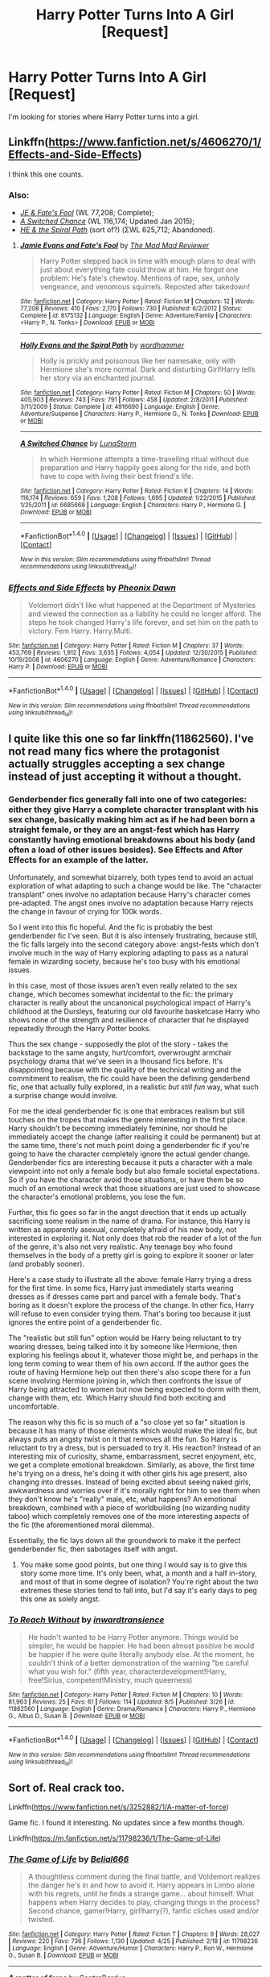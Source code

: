 #+TITLE: Harry Potter Turns Into A Girl [Request]

* Harry Potter Turns Into A Girl [Request]
:PROPERTIES:
:Score: 11
:DateUnix: 1471182020.0
:DateShort: 2016-Aug-14
:FlairText: Request
:END:
I'm looking for stories where Harry Potter turns into a girl.


** Linkffn([[https://www.fanfiction.net/s/4606270/1/Effects-and-Side-Effects]])

I think this one counts.
:PROPERTIES:
:Author: Wirenfeldt
:Score: 5
:DateUnix: 1471184539.0
:DateShort: 2016-Aug-14
:END:

*** Also:

- /[[https://www.fanfiction.net/s/8175132/1/Jamie-Evans-and-Fate-s-Fool][JE & Fate's Fool]]/ (WL 77,208; Complete);
- /[[https://www.fanfiction.net/s/6685668/1/A-Switched-Chance][A Switched Chance]]/ (WL 116,174; Updated Jan 2015);
- /[[https://www.fanfiction.net/u/1485356/wordhammer][HE & the Spiral Path]]/ (sort of?) (ΣWL 625,712; Abandoned).
:PROPERTIES:
:Author: OutOfNiceUsernames
:Score: 8
:DateUnix: 1471187905.0
:DateShort: 2016-Aug-14
:END:

**** [[http://www.fanfiction.net/s/8175132/1/][*/Jamie Evans and Fate's Fool/*]] by [[https://www.fanfiction.net/u/699762/The-Mad-Mad-Reviewer][/The Mad Mad Reviewer/]]

#+begin_quote
  Harry Potter stepped back in time with enough plans to deal with just about everything fate could throw at him. He forgot one problem: He's fate's chewtoy. Mentions of rape, sex, unholy vengeance, and venomous squirrels. Reposted after takedown!
#+end_quote

^{/Site/: [[http://www.fanfiction.net/][fanfiction.net]] *|* /Category/: Harry Potter *|* /Rated/: Fiction M *|* /Chapters/: 12 *|* /Words/: 77,208 *|* /Reviews/: 410 *|* /Favs/: 2,170 *|* /Follows/: 730 *|* /Published/: 6/2/2012 *|* /Status/: Complete *|* /id/: 8175132 *|* /Language/: English *|* /Genre/: Adventure/Family *|* /Characters/: <Harry P., N. Tonks> *|* /Download/: [[http://www.ff2ebook.com/old/ffn-bot/index.php?id=8175132&source=ff&filetype=epub][EPUB]] or [[http://www.ff2ebook.com/old/ffn-bot/index.php?id=8175132&source=ff&filetype=mobi][MOBI]]}

--------------

[[http://www.fanfiction.net/s/4916690/1/][*/Holly Evans and the Spiral Path/*]] by [[https://www.fanfiction.net/u/1485356/wordhammer][/wordhammer/]]

#+begin_quote
  Holly is prickly and poisonous like her namesake, only with Hermione she's more normal. Dark and disturbing Girl!Harry tells her story via an enchanted journal.
#+end_quote

^{/Site/: [[http://www.fanfiction.net/][fanfiction.net]] *|* /Category/: Harry Potter *|* /Rated/: Fiction M *|* /Chapters/: 50 *|* /Words/: 405,903 *|* /Reviews/: 743 *|* /Favs/: 791 *|* /Follows/: 458 *|* /Updated/: 2/8/2011 *|* /Published/: 3/11/2009 *|* /Status/: Complete *|* /id/: 4916690 *|* /Language/: English *|* /Genre/: Adventure/Suspense *|* /Characters/: Harry P., Hermione G., N. Tonks *|* /Download/: [[http://www.ff2ebook.com/old/ffn-bot/index.php?id=4916690&source=ff&filetype=epub][EPUB]] or [[http://www.ff2ebook.com/old/ffn-bot/index.php?id=4916690&source=ff&filetype=mobi][MOBI]]}

--------------

[[http://www.fanfiction.net/s/6685668/1/][*/A Switched Chance/*]] by [[https://www.fanfiction.net/u/2257366/LunaStorm][/LunaStorm/]]

#+begin_quote
  In which Hermione attempts a time-travelling ritual without due preparation and Harry happily goes along for the ride, and both have to cope with living their best friend's life.
#+end_quote

^{/Site/: [[http://www.fanfiction.net/][fanfiction.net]] *|* /Category/: Harry Potter *|* /Rated/: Fiction K *|* /Chapters/: 14 *|* /Words/: 116,174 *|* /Reviews/: 659 *|* /Favs/: 1,208 *|* /Follows/: 1,695 *|* /Updated/: 1/22/2015 *|* /Published/: 1/25/2011 *|* /id/: 6685668 *|* /Language/: English *|* /Characters/: Harry P., Hermione G. *|* /Download/: [[http://www.ff2ebook.com/old/ffn-bot/index.php?id=6685668&source=ff&filetype=epub][EPUB]] or [[http://www.ff2ebook.com/old/ffn-bot/index.php?id=6685668&source=ff&filetype=mobi][MOBI]]}

--------------

*FanfictionBot*^{1.4.0} *|* [[[https://github.com/tusing/reddit-ffn-bot/wiki/Usage][Usage]]] | [[[https://github.com/tusing/reddit-ffn-bot/wiki/Changelog][Changelog]]] | [[[https://github.com/tusing/reddit-ffn-bot/issues/][Issues]]] | [[[https://github.com/tusing/reddit-ffn-bot/][GitHub]]] | [[[https://www.reddit.com/message/compose?to=tusing][Contact]]]

^{/New in this version: Slim recommendations using/ ffnbot!slim! /Thread recommendations using/ linksub(thread_id)!}
:PROPERTIES:
:Author: FanfictionBot
:Score: 2
:DateUnix: 1471187908.0
:DateShort: 2016-Aug-14
:END:


*** [[http://www.fanfiction.net/s/4606270/1/][*/Effects and Side Effects/*]] by [[https://www.fanfiction.net/u/1717125/Pheonix-Dawn][/Pheonix Dawn/]]

#+begin_quote
  Voldemort didn't like what happened at the Department of Mysteries and viewed the connection as a liability he could no longer afford. The steps he took changed Harry's life forever, and set him on the path to victory. Fem Harry. Harry.Multi.
#+end_quote

^{/Site/: [[http://www.fanfiction.net/][fanfiction.net]] *|* /Category/: Harry Potter *|* /Rated/: Fiction M *|* /Chapters/: 37 *|* /Words/: 453,769 *|* /Reviews/: 1,912 *|* /Favs/: 3,635 *|* /Follows/: 4,054 *|* /Updated/: 12/30/2015 *|* /Published/: 10/19/2008 *|* /id/: 4606270 *|* /Language/: English *|* /Genre/: Adventure/Romance *|* /Characters/: Harry P. *|* /Download/: [[http://www.ff2ebook.com/old/ffn-bot/index.php?id=4606270&source=ff&filetype=epub][EPUB]] or [[http://www.ff2ebook.com/old/ffn-bot/index.php?id=4606270&source=ff&filetype=mobi][MOBI]]}

--------------

*FanfictionBot*^{1.4.0} *|* [[[https://github.com/tusing/reddit-ffn-bot/wiki/Usage][Usage]]] | [[[https://github.com/tusing/reddit-ffn-bot/wiki/Changelog][Changelog]]] | [[[https://github.com/tusing/reddit-ffn-bot/issues/][Issues]]] | [[[https://github.com/tusing/reddit-ffn-bot/][GitHub]]] | [[[https://www.reddit.com/message/compose?to=tusing][Contact]]]

^{/New in this version: Slim recommendations using/ ffnbot!slim! /Thread recommendations using/ linksub(thread_id)!}
:PROPERTIES:
:Author: FanfictionBot
:Score: 1
:DateUnix: 1471184557.0
:DateShort: 2016-Aug-14
:END:


** I quite like this one so far linkffn(11862560). I've not read many fics where the protagonist actually struggles accepting a sex change instead of just accepting it without a thought.
:PROPERTIES:
:Author: asinglemantear
:Score: 5
:DateUnix: 1471189854.0
:DateShort: 2016-Aug-14
:END:

*** Genderbender fics generally fall into one of two categories: either they give Harry a complete character transplant with his sex change, basically making him act as if he had been born a straight female, or they are an angst-fest which has Harry constantly having emotional breakdowns about his body (and often a load of other issues besides). See Effects and After Effects for an example of the latter.

Unfortunately, and somewhat bizarrely, both types tend to avoid an actual exploration of what adapting to such a change would be like. The "character transplant" ones involve no adaptation because Harry's character comes pre-adapted. The angst ones involve no adaptation because Harry rejects the change in favour of crying for 100k words.

So I went into this fic hopeful. And the fic is probably the best genderbender fic I've seen. But it is also intensely frustrating, because still, the fic falls largely into the second category above: angst-fests which don't involve much in the way of Harry exploring adapting to pass as a natural female in wizarding society, because he's too busy with his emotional issues.

In this case, most of those issues aren't even really related to the sex change, which becomes somewhat incidental to the fic: the primary character is really about the uncanonical psychological impact of Harry's childhood at the Dursleys, featuring our old favourite basketcase Harry who shows none of the strength and resilience of character that he displayed repeatedly through the Harry Potter books.

Thus the sex change - supposedly the plot of the story - takes the backstage to the same angsty, hurt/comfort, overwrought armchair psychology drama that we've seen in a thousand fics before. It's disappointing because with the quality of the technical writing and the commitment to realism, the fic could have been the defining genderbend fic, one that actually fully explored, in a realistic /but still fun/ way, what such a surprise change would involve.

For me the ideal genderbender fic is one that embraces realism but still touches on the tropes that makes the genre interesting in the first place. Harry shouldn't be becoming immediately feminine, nor should he immediately accept the change (after realising it could be permanent) but at the same time, there's not much point doing a genderbender fic if you're going to have the character completely ignore the actual gender change. Genderbender fics are interesting because it puts a character with a male viewpoint into not only a female body but also female societal expectations. So if you have the character avoid those situations, or have them be so much of an emotional wreck that those situations are just used to showcase the character's emotional problems, you lose the fun.

Further, this fic goes so far in the angst direction that it ends up actually sacrificing some realism in the name of drama. For instance, this Harry is written as apparently asexual, completely afraid of his new body, not interested in exploring it. Not only does that rob the reader of a lot of the fun of the genre, it's also not very realistic. Any teenage boy who found themselves in the body of a pretty girl is going to explore it sooner or later (and probably sooner).

Here's a case study to illustrate all the above: female Harry trying a dress for the first time. In some fics, Harry just immediately starts wearing dresses as if dresses came part and parcel with a female body. That's boring as it doesn't explore the process of the change. In other fics, Harry will refuse to even consider trying them. That's boring too because it just ignores the entire point of a genderbender fic.

The "realistic but still fun" option would be Harry being reluctant to try wearing dresses, being talked into it by someone like Hermione, then exploring his feelings about it, whatever those might be, and perhaps in the long term coming to wear them of his own accord. If the author goes the route of having Hermione help out then there's also scope there for a fun scene involving Hermione joining in, which then confronts the issue of Harry being attracted to women but now being expected to dorm with them, change with them, etc. Which Harry should find both exciting and uncomfortable.

The reason why this fic is so much of a "so close yet so far" situation is because it has many of those elements which would make the ideal fic, but always puts an angsty twist on it that removes all the fun. So Harry is reluctant to try a dress, but is persuaded to try it. His reaction? Instead of an interesting mix of curiosity, shame, embarrassment, secret enjoyment, etc, we get a complete emotional breakdown. Similarly, as above, the first time he's trying on a dress, he's doing it with other girls his age present, also changing into dresses. Instead of being excited about seeing naked girls, awkwardness and worries over if it's morally right for him to see them when they don't know he's "really" male, etc, what happens? An emotional breakdown, combined with a piece of worldbuilding (no wizarding nudity taboo) which completely removes one of the more interesting aspects of the fic (the aforementioned moral dilemma).

Essentially, the fic lays down all the groundwork to make it the perfect genderbender fic, then sabotages itself with angst.
:PROPERTIES:
:Author: Taure
:Score: 10
:DateUnix: 1471262496.0
:DateShort: 2016-Aug-15
:END:

**** You make some good points, but one thing I would say is to give this story some more time. It's only been, what, a month and a half in-story, and most of that in some degree of isolation? You're right about the two extremes these stories tend to fall into, but I'd say it's early days to peg this one as solely angst.
:PROPERTIES:
:Author: FuckYeahDecimeters
:Score: 1
:DateUnix: 1471396329.0
:DateShort: 2016-Aug-17
:END:


*** [[http://www.fanfiction.net/s/11862560/1/][*/To Reach Without/*]] by [[https://www.fanfiction.net/u/4677330/inwardtransience][/inwardtransience/]]

#+begin_quote
  He hadn't wanted to be Harry Potter anymore. Things would be simpler, he would be happier. He had been almost positive he would be happier if he were quite literally anybody else. At the moment, he couldn't think of a better demonstration of the warning "be careful what you wish for." (fifth year, characterdevelopment!Harry, free!Sirius, competent!Ministry, much queerness)
#+end_quote

^{/Site/: [[http://www.fanfiction.net/][fanfiction.net]] *|* /Category/: Harry Potter *|* /Rated/: Fiction M *|* /Chapters/: 10 *|* /Words/: 81,963 *|* /Reviews/: 25 *|* /Favs/: 61 *|* /Follows/: 114 *|* /Updated/: 8/5 *|* /Published/: 3/26 *|* /id/: 11862560 *|* /Language/: English *|* /Genre/: Drama/Romance *|* /Characters/: Harry P., Hermione G., Albus D., Susan B. *|* /Download/: [[http://www.ff2ebook.com/old/ffn-bot/index.php?id=11862560&source=ff&filetype=epub][EPUB]] or [[http://www.ff2ebook.com/old/ffn-bot/index.php?id=11862560&source=ff&filetype=mobi][MOBI]]}

--------------

*FanfictionBot*^{1.4.0} *|* [[[https://github.com/tusing/reddit-ffn-bot/wiki/Usage][Usage]]] | [[[https://github.com/tusing/reddit-ffn-bot/wiki/Changelog][Changelog]]] | [[[https://github.com/tusing/reddit-ffn-bot/issues/][Issues]]] | [[[https://github.com/tusing/reddit-ffn-bot/][GitHub]]] | [[[https://www.reddit.com/message/compose?to=tusing][Contact]]]

^{/New in this version: Slim recommendations using/ ffnbot!slim! /Thread recommendations using/ linksub(thread_id)!}
:PROPERTIES:
:Author: FanfictionBot
:Score: 2
:DateUnix: 1471189876.0
:DateShort: 2016-Aug-14
:END:


** Sort of. Real crack too.

Linkffn([[https://www.fanfiction.net/s/3252882/1/A-matter-of-force]])

Game fic. I found it interesting. No updates since a few months though.

Linkffn([[https://m.fanfiction.net/s/11798236/1/The-Game-of-Life]])
:PROPERTIES:
:Author: AnIndividualist
:Score: 3
:DateUnix: 1471182532.0
:DateShort: 2016-Aug-14
:END:

*** [[http://www.fanfiction.net/s/11798236/1/][*/The Game of Life/*]] by [[https://www.fanfiction.net/u/5244847/Belial666][/Belial666/]]

#+begin_quote
  A thoughtless comment during the final battle, and Voldemort realizes the danger he's in and how to avoid it. Harry appears in Limbo alone with his regrets, until he finds a strange game... about himself. What happens when Harry decides to play, changing things in the process? Second chance, gamer!Harry, girl!harry(?), fanfic cliches used and/or twisted.
#+end_quote

^{/Site/: [[http://www.fanfiction.net/][fanfiction.net]] *|* /Category/: Harry Potter *|* /Rated/: Fiction T *|* /Chapters/: 9 *|* /Words/: 28,027 *|* /Reviews/: 220 *|* /Favs/: 736 *|* /Follows/: 1,130 *|* /Updated/: 4/25 *|* /Published/: 2/18 *|* /id/: 11798236 *|* /Language/: English *|* /Genre/: Adventure/Humor *|* /Characters/: Harry P., Ron W., Hermione G., Susan B. *|* /Download/: [[http://www.ff2ebook.com/old/ffn-bot/index.php?id=11798236&source=ff&filetype=epub][EPUB]] or [[http://www.ff2ebook.com/old/ffn-bot/index.php?id=11798236&source=ff&filetype=mobi][MOBI]]}

--------------

[[http://www.fanfiction.net/s/3252882/1/][*/A matter of force/*]] by [[https://www.fanfiction.net/u/17205/ContraBardus][/ContraBardus/]]

#+begin_quote
  Start with Harry Potter, change something, and Harry learns to rock. Irreverent, chaotic, and the more movies you've seen, the funnier you're likely to find it. Expect many cammeos.
#+end_quote

^{/Site/: [[http://www.fanfiction.net/][fanfiction.net]] *|* /Category/: Harry Potter + X-overs Crossover *|* /Rated/: Fiction T *|* /Chapters/: 45 *|* /Words/: 637,940 *|* /Reviews/: 895 *|* /Favs/: 643 *|* /Follows/: 504 *|* /Updated/: 7/18/2013 *|* /Published/: 11/20/2006 *|* /id/: 3252882 *|* /Language/: English *|* /Genre/: Humor/Adventure *|* /Download/: [[http://www.ff2ebook.com/old/ffn-bot/index.php?id=3252882&source=ff&filetype=epub][EPUB]] or [[http://www.ff2ebook.com/old/ffn-bot/index.php?id=3252882&source=ff&filetype=mobi][MOBI]]}

--------------

*FanfictionBot*^{1.4.0} *|* [[[https://github.com/tusing/reddit-ffn-bot/wiki/Usage][Usage]]] | [[[https://github.com/tusing/reddit-ffn-bot/wiki/Changelog][Changelog]]] | [[[https://github.com/tusing/reddit-ffn-bot/issues/][Issues]]] | [[[https://github.com/tusing/reddit-ffn-bot/][GitHub]]] | [[[https://www.reddit.com/message/compose?to=tusing][Contact]]]

^{/New in this version: Slim recommendations using/ ffnbot!slim! /Thread recommendations using/ linksub(thread_id)!}
:PROPERTIES:
:Author: FanfictionBot
:Score: 1
:DateUnix: 1471182574.0
:DateShort: 2016-Aug-14
:END:


** Linkffn(6343543)
:PROPERTIES:
:Author: technoninja1
:Score: 3
:DateUnix: 1471197308.0
:DateShort: 2016-Aug-14
:END:

*** [[http://www.fanfiction.net/s/6343543/1/][*/Harry & the Mysterious Curse of the GirlWhoLived/*]] by [[https://www.fanfiction.net/u/13839/Lord-Jeram][/Lord Jeram/]]

#+begin_quote
  Harry always knew that there was something unique about him. In a way, the arrival of the Hogwarts acceptance letters was almost expected... except, why are they all addressed to 'Harriet Potter?
#+end_quote

^{/Site/: [[http://www.fanfiction.net/][fanfiction.net]] *|* /Category/: Harry Potter *|* /Rated/: Fiction T *|* /Chapters/: 17 *|* /Words/: 134,880 *|* /Reviews/: 727 *|* /Favs/: 1,594 *|* /Follows/: 2,193 *|* /Updated/: 3/3 *|* /Published/: 9/22/2010 *|* /id/: 6343543 *|* /Language/: English *|* /Genre/: Adventure/Humor *|* /Characters/: Harry P. *|* /Download/: [[http://www.ff2ebook.com/old/ffn-bot/index.php?id=6343543&source=ff&filetype=epub][EPUB]] or [[http://www.ff2ebook.com/old/ffn-bot/index.php?id=6343543&source=ff&filetype=mobi][MOBI]]}

--------------

*FanfictionBot*^{1.4.0} *|* [[[https://github.com/tusing/reddit-ffn-bot/wiki/Usage][Usage]]] | [[[https://github.com/tusing/reddit-ffn-bot/wiki/Changelog][Changelog]]] | [[[https://github.com/tusing/reddit-ffn-bot/issues/][Issues]]] | [[[https://github.com/tusing/reddit-ffn-bot/][GitHub]]] | [[[https://www.reddit.com/message/compose?to=tusing][Contact]]]

^{/New in this version: Slim recommendations using/ ffnbot!slim! /Thread recommendations using/ linksub(thread_id)!}
:PROPERTIES:
:Author: FanfictionBot
:Score: 1
:DateUnix: 1471197315.0
:DateShort: 2016-Aug-14
:END:


** Harry awoke and stretched, wondering why he felt tight across the shoulders.

Then he saw it as he slid out of bed. His boxers slid right off his much too trim hips and his pride and joys were gone and his pectoralless chest now had breasts that rivaled Hermione's, pressing out his Gryffindor tee. He noticed long red hair swinging out in front of his eyes.

He screamed then grabbed his jeans from the night before, absentmindedly comparing 'his' to what he had seen of Tonks's: 'he' had more hair down there than she had had.

His door flew open and Sirius stared in shock, his "HAR---" cut off as he was hit and slammed backward to the ground by Harry who immediately began shaking him, straddling 'her' godfather, giving him mild head trauma as he screamed at him to change 'him' back.

~•~

"Wow, you're gorgeous," Tonks said to an angry Harry who was sitting on his bed, hiding under blankets.

"I'll give you you a concussion too," 'she' snarled.

"Remus told me about the new metamorph test. You're about my level. This should be interesting. Strip down, let's see what we're working with."

Harry scowled but did as told. Madam Pomfrey had already made a house call, filling him in on what Tonks was likely to have to do to help him get back to his real body.

She Resisted the urge to comment on 'his' new, and strangely alluring, fast hourglass figure. Then she couldn't help it. "Your bum is actually less cute than when you were a boy."

"I'm still a boy!" 'He' hissed.
:PROPERTIES:
:Author: viol8er
:Score: 5
:DateUnix: 1471199753.0
:DateShort: 2016-Aug-14
:END:

*** Please tell me this is from something
:PROPERTIES:
:Author: 0Foxy0Engineer0
:Score: 2
:DateUnix: 1471242611.0
:DateShort: 2016-Aug-15
:END:

**** A vignette from my darkness!harry story. Scenes i wrote---chapter 43 in linkffn(anthology broken pottery) I think---for later as i wrote the original version---also in the anthology under harry potter and the darkness within---but most of those won't actually be used, especially that one, in the new version: linkffn(darkness ascendant).
:PROPERTIES:
:Author: viol8er
:Score: 1
:DateUnix: 1471243144.0
:DateShort: 2016-Aug-15
:END:

***** [[http://www.fanfiction.net/s/11859282/1/][*/Darkness Ascendant: A Harry Potter Adventure/*]] by [[https://www.fanfiction.net/u/358482/Cole-Pascal][/Cole Pascal/]]

#+begin_quote
  A hero will rise, wielding a hereditary power that when coupled with a knowledge of contemporary technology will create a new world for Magicals and a new potential for humanity at large.
#+end_quote

^{/Site/: [[http://www.fanfiction.net/][fanfiction.net]] *|* /Category/: Harry Potter + Darkness Crossover *|* /Rated/: Fiction T *|* /Chapters/: 6 *|* /Words/: 44,200 *|* /Reviews/: 14 *|* /Favs/: 68 *|* /Follows/: 108 *|* /Updated/: 7/13 *|* /Published/: 3/24 *|* /id/: 11859282 *|* /Language/: English *|* /Genre/: Adventure/Supernatural *|* /Characters/: Harry P., Hermione G., Sirius B., N. Tonks *|* /Download/: [[http://www.ff2ebook.com/old/ffn-bot/index.php?id=11859282&source=ff&filetype=epub][EPUB]] or [[http://www.ff2ebook.com/old/ffn-bot/index.php?id=11859282&source=ff&filetype=mobi][MOBI]]}

--------------

[[http://www.fanfiction.net/s/9900528/1/][*/An Anthology on Broken Pottery/*]] by [[https://www.fanfiction.net/u/358482/Cole-Pascal][/Cole Pascal/]]

#+begin_quote
  Harry and the Multiverse: stories of Harry and friends in worlds unlike the Potterverse. Crossover starts and stops, ideas that are only half-formulated. Mostly HHr but some other pairings on occasion.
#+end_quote

^{/Site/: [[http://www.fanfiction.net/][fanfiction.net]] *|* /Category/: Harry Potter *|* /Rated/: Fiction M *|* /Chapters/: 48 *|* /Words/: 187,417 *|* /Reviews/: 61 *|* /Favs/: 82 *|* /Follows/: 100 *|* /Updated/: 8/3 *|* /Published/: 12/4/2013 *|* /id/: 9900528 *|* /Language/: English *|* /Genre/: Humor *|* /Characters/: <Harry P., Hermione G.> *|* /Download/: [[http://www.ff2ebook.com/old/ffn-bot/index.php?id=9900528&source=ff&filetype=epub][EPUB]] or [[http://www.ff2ebook.com/old/ffn-bot/index.php?id=9900528&source=ff&filetype=mobi][MOBI]]}

--------------

*FanfictionBot*^{1.4.0} *|* [[[https://github.com/tusing/reddit-ffn-bot/wiki/Usage][Usage]]] | [[[https://github.com/tusing/reddit-ffn-bot/wiki/Changelog][Changelog]]] | [[[https://github.com/tusing/reddit-ffn-bot/issues/][Issues]]] | [[[https://github.com/tusing/reddit-ffn-bot/][GitHub]]] | [[[https://www.reddit.com/message/compose?to=tusing][Contact]]]

^{/New in this version: Slim recommendations using/ ffnbot!slim! /Thread recommendations using/ linksub(thread_id)!}
:PROPERTIES:
:Author: FanfictionBot
:Score: 1
:DateUnix: 1471243149.0
:DateShort: 2016-Aug-15
:END:


*** "She" should maybe try cold water?

Good one.
:PROPERTIES:
:Author: AnIndividualist
:Score: 1
:DateUnix: 1471202094.0
:DateShort: 2016-Aug-14
:END:


** Seriously? No one thought of this? linkffn(The Perfect Girl)
:PROPERTIES:
:Author: lzls
:Score: 2
:DateUnix: 1471368566.0
:DateShort: 2016-Aug-16
:END:

*** [[http://www.fanfiction.net/s/1670793/1/][*/The Perfect Girl/*]] by [[https://www.fanfiction.net/u/263365/slytherin-nette][/slytherin-nette/]]

#+begin_quote
  Hunting season has just begun and Draco Malfoy, heir to the Malfoy line, starts his relentless pursuit of the perfect bride with high qualifications. No girl matches up to his standards. Until fate creates one for him! Draco/femHarry. FINALLY COMPLETE!
#+end_quote

^{/Site/: [[http://www.fanfiction.net/][fanfiction.net]] *|* /Category/: Harry Potter *|* /Rated/: Fiction M *|* /Chapters/: 35 *|* /Words/: 413,689 *|* /Reviews/: 2,156 *|* /Favs/: 2,706 *|* /Follows/: 1,096 *|* /Updated/: 6/9/2009 *|* /Published/: 1/3/2004 *|* /Status/: Complete *|* /id/: 1670793 *|* /Language/: English *|* /Genre/: Romance/Humor *|* /Characters/: Draco M., Harry P. *|* /Download/: [[http://www.ff2ebook.com/old/ffn-bot/index.php?id=1670793&source=ff&filetype=epub][EPUB]] or [[http://www.ff2ebook.com/old/ffn-bot/index.php?id=1670793&source=ff&filetype=mobi][MOBI]]}

--------------

*FanfictionBot*^{1.4.0} *|* [[[https://github.com/tusing/reddit-ffn-bot/wiki/Usage][Usage]]] | [[[https://github.com/tusing/reddit-ffn-bot/wiki/Changelog][Changelog]]] | [[[https://github.com/tusing/reddit-ffn-bot/issues/][Issues]]] | [[[https://github.com/tusing/reddit-ffn-bot/][GitHub]]] | [[[https://www.reddit.com/message/compose?to=tusing][Contact]]]

^{/New in this version: Slim recommendations using/ ffnbot!slim! /Thread recommendations using/ linksub(thread_id)!}
:PROPERTIES:
:Author: FanfictionBot
:Score: 1
:DateUnix: 1471368600.0
:DateShort: 2016-Aug-16
:END:


** Can someone explain the appeal of these kinds of stories to me? I'm not trying to be condescending, I'm literally confused and don't understand the appeal.
:PROPERTIES:
:Author: yarglethatblargle
:Score: 2
:DateUnix: 1471235408.0
:DateShort: 2016-Aug-15
:END:

*** Hmnnn as someone who loves these I'm not sure how to explain the appeal for anybody else. Personally I'm a translady and I'll admit I do find it entertaining to see people thrown into random situations like this.

Honestly I think it's interesting to see how a character might cope. I mean all the ever day things people take for granted suddenly become an adventure. It can add a layer of AU while trying to keep things the same. That and if makes a character try and delve ivy who they are as a person regardless of their outward appearance. This is also why I love creature inheritance stories
:PROPERTIES:
:Author: 0Foxy0Engineer0
:Score: 3
:DateUnix: 1471242981.0
:DateShort: 2016-Aug-15
:END:


** Linkffn(9326298) It's actually the only story I've ever completed (I've other completed pics, but they're part of a longer work, that's incomplete).
:PROPERTIES:
:Score: 1
:DateUnix: 1471188101.0
:DateShort: 2016-Aug-14
:END:

*** [[http://www.fanfiction.net/s/9326298/1/][*/Femina Mutatio/*]] by [[https://www.fanfiction.net/u/1760547/nobodez][/nobodez/]]

#+begin_quote
  In sixth year, in an attempt to humiliate Harry, Draco hexes him, only, the hex wasn't what he intended, and Harry discovers that the curse that has turned him into the spitting image of his mother isn't such a curse after all. Fem!Harry/Draco. NOT SLASH. COMPLETE.
#+end_quote

^{/Site/: [[http://www.fanfiction.net/][fanfiction.net]] *|* /Category/: Harry Potter *|* /Rated/: Fiction T *|* /Chapters/: 11 *|* /Words/: 31,139 *|* /Reviews/: 89 *|* /Favs/: 422 *|* /Follows/: 222 *|* /Updated/: 6/5/2013 *|* /Published/: 5/25/2013 *|* /Status/: Complete *|* /id/: 9326298 *|* /Language/: English *|* /Genre/: Romance/Hurt/Comfort *|* /Characters/: <Harry P., Draco M.> *|* /Download/: [[http://www.ff2ebook.com/old/ffn-bot/index.php?id=9326298&source=ff&filetype=epub][EPUB]] or [[http://www.ff2ebook.com/old/ffn-bot/index.php?id=9326298&source=ff&filetype=mobi][MOBI]]}

--------------

*FanfictionBot*^{1.4.0} *|* [[[https://github.com/tusing/reddit-ffn-bot/wiki/Usage][Usage]]] | [[[https://github.com/tusing/reddit-ffn-bot/wiki/Changelog][Changelog]]] | [[[https://github.com/tusing/reddit-ffn-bot/issues/][Issues]]] | [[[https://github.com/tusing/reddit-ffn-bot/][GitHub]]] | [[[https://www.reddit.com/message/compose?to=tusing][Contact]]]

^{/New in this version: Slim recommendations using/ ffnbot!slim! /Thread recommendations using/ linksub(thread_id)!}
:PROPERTIES:
:Author: FanfictionBot
:Score: 1
:DateUnix: 1471188175.0
:DateShort: 2016-Aug-14
:END:
